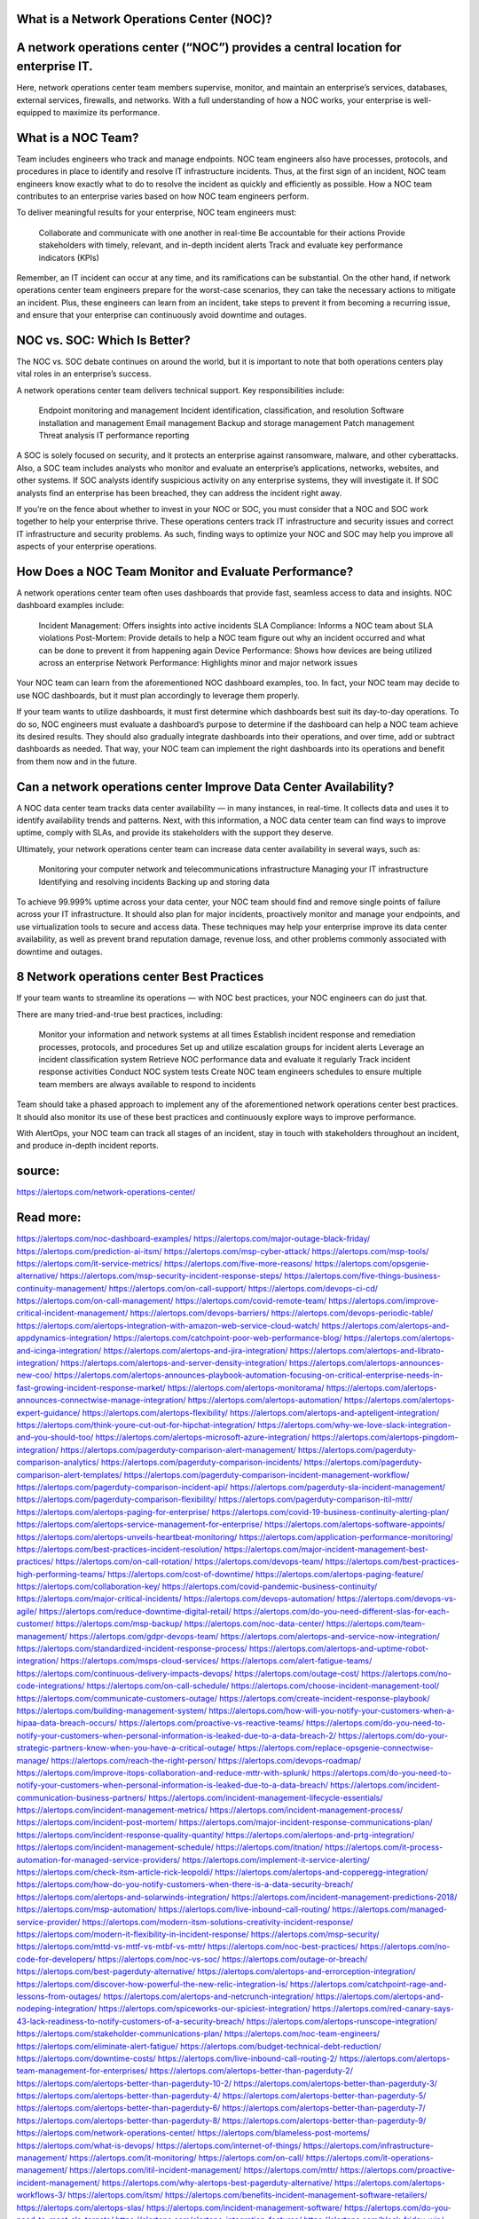 What is a Network Operations Center (NOC)?
========

A network operations center (“NOC”) provides a central location for enterprise IT.
====
Here, network operations center team members supervise, monitor, and maintain an enterprise’s services, databases, external services, firewalls, and networks. With a full understanding of how a NOC works, your enterprise is well-equipped to maximize its performance.

What is a NOC Team?
====
Team includes engineers who track and manage endpoints. NOC team engineers also have processes, protocols, and procedures in place to identify and resolve IT infrastructure incidents. Thus, at the first sign of an incident, NOC team engineers know exactly what to do to resolve the incident as quickly and efficiently as possible.
How a NOC team contributes to an enterprise varies based on how NOC team engineers perform.

To deliver meaningful results for your enterprise, NOC team engineers must:

    Collaborate and communicate with one another in real-time
    Be accountable for their actions
    Provide stakeholders with timely, relevant, and in-depth incident alerts
    Track and evaluate key performance indicators (KPIs)

Remember, an IT incident can occur at any time, and its ramifications can be substantial. On the other hand, if network operations center team engineers prepare for the worst-case scenarios, they can take the necessary actions to mitigate an incident. Plus, these engineers can learn from an incident, take steps to prevent it from becoming a recurring issue, and ensure that your enterprise can continuously avoid downtime and outages.

NOC vs. SOC: Which Is Better?
====
The NOC vs. SOC debate continues on around the world, but it is important to note that both operations centers play vital roles in an enterprise’s success.

A network operations center team delivers technical support. Key responsibilities include:

    Endpoint monitoring and management
    Incident identification, classification, and resolution
    Software installation and management
    Email management
    Backup and storage management
    Patch management
    Threat analysis
    IT performance reporting

A SOC is solely focused on security, and it protects an enterprise against ransomware, malware, and other cyberattacks. Also, a SOC team includes analysts who monitor and evaluate an enterprise’s applications, networks, websites, and other systems. If SOC analysts identify suspicious activity on any enterprise systems, they will investigate it. If SOC analysts find an enterprise has been breached, they can address the incident right away.

If you’re on the fence about whether to invest in your NOC or SOC, you must consider that a NOC and SOC work together to help your enterprise thrive. These operations centers track IT infrastructure and security issues and correct IT infrastructure and security problems. As such, finding ways to optimize your NOC and SOC may help you improve all aspects of your enterprise operations.

How Does a NOC Team Monitor and Evaluate Performance?
====
A network operations center team often uses dashboards that provide fast, seamless access to data and insights. NOC dashboard examples include:

    Incident Management: Offers insights into active incidents
    SLA Compliance: Informs a NOC team about SLA violations
    Post-Mortem: Provide details to help a NOC team figure out why an incident occurred and what can be done to prevent it from happening again
    Device Performance: Shows how devices are being utilized across an enterprise
    Network Performance: Highlights minor and major network issues

Your NOC team can learn from the aforementioned NOC dashboard examples, too. In fact, your NOC team may decide to use NOC dashboards, but it must plan accordingly to leverage them properly.

If your team wants to utilize dashboards, it must first determine which dashboards best suit its day-to-day operations. To do so, NOC engineers must evaluate a dashboard’s purpose to determine if the dashboard can help a NOC team achieve its desired results. They should also gradually integrate dashboards into their operations, and over time, add or subtract dashboards as needed. That way, your NOC team can implement the right dashboards into its operations and benefit from them now and in the future.

Can a network operations center Improve Data Center Availability?
====
A NOC data center team tracks data center availability — in many instances, in real-time. It collects data and uses it to identify availability trends and patterns. Next, with this information, a NOC data center team can find ways to improve uptime, comply with SLAs, and provide its stakeholders with the support they deserve.

Ultimately, your network operations center team can increase data center availability in several ways, such as:

    Monitoring your computer network and telecommunications infrastructure
    Managing your IT infrastructure
    Identifying and resolving incidents
    Backing up and storing data

To achieve 99.999% uptime across your data center, your NOC team should find and remove single points of failure across your IT infrastructure. It should also plan for major incidents, proactively monitor and manage your endpoints, and use virtualization tools to secure and access data. These techniques may help your enterprise improve its data center availability, as well as prevent brand reputation damage, revenue loss, and other problems commonly associated with downtime and outages.

8 Network operations center Best Practices
====
If your team wants to streamline its operations — with NOC best practices, your NOC engineers can do just that.

There are many tried-and-true best practices, including:

    Monitor your information and network systems at all times
    Establish incident response and remediation processes, protocols, and procedures
    Set up and utilize escalation groups for incident alerts
    Leverage an incident classification system
    Retrieve NOC performance data and evaluate it regularly
    Track incident response activities
    Conduct NOC system tests
    Create NOC team engineers schedules to ensure multiple team members are always available to respond to incidents

Team should take a phased approach to implement any of the aforementioned network operations center best practices. It should also monitor its use of these best practices and continuously explore ways to improve performance.

With AlertOps, your NOC team can track all stages of an incident, stay in touch with stakeholders throughout an incident, and produce in-depth incident reports.

source:
====
https://alertops.com/network-operations-center/

Read more:
====

https://alertops.com/noc-dashboard-examples/
https://alertops.com/major-outage-black-friday/
https://alertops.com/prediction-ai-itsm/
https://alertops.com/msp-cyber-attack/
https://alertops.com/msp-tools/
https://alertops.com/it-service-metrics/
https://alertops.com/five-more-reasons/
https://alertops.com/opsgenie-alternative/
https://alertops.com/msp-security-incident-response-steps/
https://alertops.com/five-things-business-continuity-management/
https://alertops.com/on-call-support/
https://alertops.com/devops-ci-cd/
https://alertops.com/on-call-management/
https://alertops.com/covid-remote-team/
https://alertops.com/improve-critical-incident-management/
https://alertops.com/devops-barriers/
https://alertops.com/devops-periodic-table/
https://alertops.com/alertops-integration-with-amazon-web-service-cloud-watch/
https://alertops.com/alertops-and-appdynamics-integration/
https://alertops.com/catchpoint-poor-web-performance-blog/
https://alertops.com/alertops-and-icinga-integration/
https://alertops.com/alertops-and-jira-integration/
https://alertops.com/alertops-and-librato-integration/
https://alertops.com/alertops-and-server-density-integration/
https://alertops.com/alertops-announces-new-coo/
https://alertops.com/alertops-announces-playbook-automation-focusing-on-critical-enterprise-needs-in-fast-growing-incident-response-market/
https://alertops.com/alertops-monitorama/
https://alertops.com/alertops-announces-connectwise-manage-integration/
https://alertops.com/alertops-automation/
https://alertops.com/alertops-expert-guidance/
https://alertops.com/alertops-flexibility/
https://alertops.com/alertops-and-apteligent-integration/
https://alertops.com/think-youre-cut-out-for-hipchat-integration/
https://alertops.com/why-we-love-slack-integration-and-you-should-too/
https://alertops.com/alertops-microsoft-azure-integration/
https://alertops.com/alertops-pingdom-integration/
https://alertops.com/pagerduty-comparison-alert-management/
https://alertops.com/pagerduty-comparison-analytics/
https://alertops.com/pagerduty-comparison-incidents/
https://alertops.com/pagerduty-comparison-alert-templates/
https://alertops.com/pagerduty-comparison-incident-management-workflow/
https://alertops.com/pagerduty-comparison-incident-api/
https://alertops.com/pagerduty-sla-incident-management/
https://alertops.com/pagerduty-comparison-flexibility/
https://alertops.com/pagerduty-comparison-itil-mttr/
https://alertops.com/alertops-paging-for-enterprise/
https://alertops.com/covid-19-business-continuity-alerting-plan/
https://alertops.com/alertops-service-management-for-enterprise/
https://alertops.com/alertops-software-appoints/
https://alertops.com/alertops-unveils-heartbeat-monitoring/
https://alertops.com/application-performance-monitoring/
https://alertops.com/best-practices-incident-resolution/
https://alertops.com/major-incident-management-best-practices/
https://alertops.com/on-call-rotation/
https://alertops.com/devops-team/
https://alertops.com/best-practices-high-performing-teams/
https://alertops.com/cost-of-downtime/
https://alertops.com/alertops-paging-feature/
https://alertops.com/collaboration-key/
https://alertops.com/covid-pandemic-business-continuity/
https://alertops.com/major-critical-incidents/
https://alertops.com/devops-automation/
https://alertops.com/devops-vs-agile/
https://alertops.com/reduce-downtime-digital-retail/
https://alertops.com/do-you-need-different-slas-for-each-customer/
https://alertops.com/msp-backup/
https://alertops.com/noc-data-center/
https://alertops.com/team-management/
https://alertops.com/gdpr-devops-team/
https://alertops.com/alertops-and-service-now-integration/
https://alertops.com/standardized-incident-response-process/
https://alertops.com/alertops-and-uptime-robot-integration/
https://alertops.com/msps-cloud-services/
https://alertops.com/alert-fatigue-teams/
https://alertops.com/continuous-delivery-impacts-devops/
https://alertops.com/outage-cost/
https://alertops.com/no-code-integrations/
https://alertops.com/on-call-schedule/
https://alertops.com/choose-incident-management-tool/
https://alertops.com/communicate-customers-outage/
https://alertops.com/create-incident-response-playbook/
https://alertops.com/building-management-system/
https://alertops.com/how-will-you-notify-your-customers-when-a-hipaa-data-breach-occurs/
https://alertops.com/proactive-vs-reactive-teams/
https://alertops.com/do-you-need-to-notify-your-customers-when-personal-information-is-leaked-due-to-a-data-breach-2/
https://alertops.com/do-your-strategic-partners-know-when-you-have-a-critical-outage/
https://alertops.com/replace-opsgenie-connectwise-manage/
https://alertops.com/reach-the-right-person/
https://alertops.com/devops-roadmap/
https://alertops.com/improve-itops-collaboration-and-reduce-mttr-with-splunk/
https://alertops.com/do-you-need-to-notify-your-customers-when-personal-information-is-leaked-due-to-a-data-breach/
https://alertops.com/incident-communication-business-partners/
https://alertops.com/incident-management-lifecycle-essentials/
https://alertops.com/incident-management-metrics/
https://alertops.com/incident-management-process/
https://alertops.com/incident-post-mortem/
https://alertops.com/major-incident-response-communications-plan/
https://alertops.com/incident-response-quality-quantity/
https://alertops.com/alertops-and-prtg-integration/
https://alertops.com/incident-management-schedule/
https://alertops.com/itnation/
https://alertops.com/it-process-automation-for-managed-service-providers/
https://alertops.com/implement-it-service-alerting/
https://alertops.com/check-itsm-article-rick-leopoldi/
https://alertops.com/alertops-and-copperegg-integration/
https://alertops.com/how-do-you-notify-customers-when-there-is-a-data-security-breach/
https://alertops.com/alertops-and-solarwinds-integration/
https://alertops.com/incident-management-predictions-2018/
https://alertops.com/msp-automation/
https://alertops.com/live-inbound-call-routing/
https://alertops.com/managed-service-provider/
https://alertops.com/modern-itsm-solutions-creativity-incident-response/
https://alertops.com/modern-it-flexibility-in-incident-response/
https://alertops.com/msp-security/
https://alertops.com/mttd-vs-mttf-vs-mtbf-vs-mttr/
https://alertops.com/noc-best-practices/
https://alertops.com/no-code-for-developers/
https://alertops.com/noc-vs-soc/
https://alertops.com/outage-or-breach/
https://alertops.com/best-pagerduty-alternative/
https://alertops.com/alertops-and-errorception-integration/
https://alertops.com/discover-how-powerful-the-new-relic-integration-is/
https://alertops.com/catchpoint-rage-and-lessons-from-outages/
https://alertops.com/alertops-and-netcrunch-integration/
https://alertops.com/alertops-and-nodeping-integration/
https://alertops.com/spiceworks-our-spiciest-integration/
https://alertops.com/red-canary-says-43-lack-readiness-to-notify-customers-of-a-security-breach/
https://alertops.com/alertops-runscope-integration/
https://alertops.com/stakeholder-communications-plan/
https://alertops.com/noc-team-engineers/
https://alertops.com/eliminate-alert-fatigue/
https://alertops.com/budget-technical-debt-reduction/
https://alertops.com/downtime-costs/
https://alertops.com/live-inbound-call-routing-2/
https://alertops.com/alertops-team-management-for-enterprises/
https://alertops.com/alertops-better-than-pagerduty-2/
https://alertops.com/alertops-better-than-pagerduty-10-2/
https://alertops.com/alertops-better-than-pagerduty-3/
https://alertops.com/alertops-better-than-pagerduty-4/
https://alertops.com/alertops-better-than-pagerduty-5/
https://alertops.com/alertops-better-than-pagerduty-6/
https://alertops.com/alertops-better-than-pagerduty-7/
https://alertops.com/alertops-better-than-pagerduty-8/
https://alertops.com/alertops-better-than-pagerduty-9/
https://alertops.com/network-operations-center/
https://alertops.com/blameless-post-mortems/
https://alertops.com/what-is-devops/
https://alertops.com/internet-of-things/
https://alertops.com/infrastructure-management/
https://alertops.com/it-monitoring/
https://alertops.com/on-call/
https://alertops.com/it-operations-management/
https://alertops.com/itil-incident-management/
https://alertops.com/mttr/
https://alertops.com/proactive-incident-management/
https://alertops.com/why-alertops-best-pagerduty-alternative/
https://alertops.com/alertops-workflows-3/
https://alertops.com/itsm/
https://alertops.com/benefits-incident-management-software-retailers/
https://alertops.com/alertops-slas/
https://alertops.com/incident-management-software/
https://alertops.com/do-you-need-to-meet-sla-targets/
https://alertops.com/alertops-integration-features/
https://alertops.com/black-friday-win/
